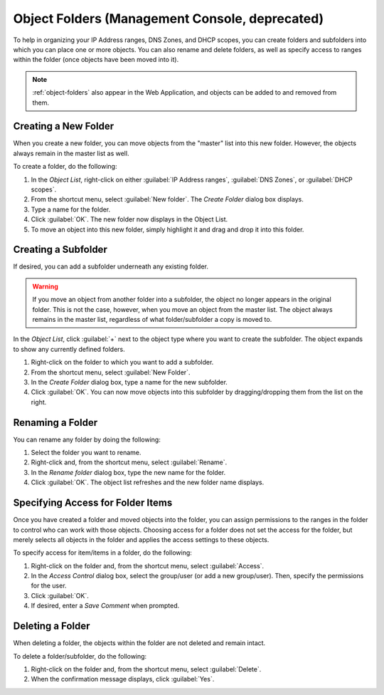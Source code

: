 .. meta::
   :description: Object folders in the Micetro Management Console
   :keywords: folder management, organization, Micetro

.. _console-object-folders:

Object Folders (Management Console, deprecated)
^^^^^^^^^^^^^^^^^^^^^^^^^^^^^^^^^^^

To help in organizing your IP Address ranges, DNS Zones, and DHCP scopes, you can create folders and subfolders into which you can place one or more objects. You can also rename and delete folders, as well as specify access to ranges within the folder (once objects have been moved into it).

.. note::
  :ref:`object-folders` also appear in the Web Application, and objects can be added to and removed from them.

Creating a New Folder
"""""""""""""""""""""

When you create a new folder, you can move objects from the "master" list into this new folder. However, the objects always remain in the master list as well.

To create a folder, do the following:

1. In the *Object List*, right-click on either :guilabel:`IP Address ranges`, :guilabel:`DNS Zones`, or :guilabel:`DHCP scopes`.

2. From the shortcut menu, select :guilabel:`New folder`. The *Create Folder* dialog box displays.

3. Type a name for the folder.

4. Click :guilabel:`OK`. The new folder now displays in the Object List.

5. To move an object into this new folder, simply highlight it and drag and drop it into this folder.

Creating a Subfolder
""""""""""""""""""""

If desired, you can add a subfolder underneath any existing folder.

.. warning::
  If you move an object from another folder into a subfolder, the object no longer appears in the original folder. This is not the case, however, when you move an object from the master list. The object always remains in the master list, regardless of what folder/subfolder a copy is moved to.

In the *Object List*, click :guilabel:`+` next to the object type where you want to create the subfolder. The object expands to show any currently defined folders.

1. Right-click on the folder to which you want to add a subfolder.

2. From the shortcut menu, select :guilabel:`New Folder`.

3. In the *Create Folder* dialog box, type a name for the new subfolder.

4. Click :guilabel:`OK`. You can now move objects into this subfolder by dragging/dropping them from the list on the right.

Renaming a Folder
"""""""""""""""""

You can rename any folder by doing the following:

1. Select the folder you want to rename.

2. Right-click and, from the shortcut menu, select :guilabel:`Rename`.

3. In the *Rename folder* dialog box, type the new name for the folder.

4. Click :guilabel:`OK`. The object list refreshes and the new folder name displays.

Specifying Access for Folder Items
""""""""""""""""""""""""""""""""""

Once you have created a folder and moved objects into the folder, you can assign permissions to the ranges in the folder to control who can work with those objects. Choosing access for a folder does not set the access for the folder, but merely selects all objects in the folder and applies the access settings to these objects.

To specify access for item/items in a folder, do the following:

1. Right-click on the folder and, from the shortcut menu, select :guilabel:`Access`.

2. In the *Access Control* dialog box, select the group/user (or add a new group/user). Then, specify the permissions for the user.

3. Click :guilabel:`OK`.

4. If desired, enter a *Save Comment* when prompted.

Deleting a Folder
"""""""""""""""""

When deleting a folder, the objects within the folder are not deleted and remain intact.

To delete a folder/subfolder, do the following:

1. Right-click on the folder and, from the shortcut menu, select :guilabel:`Delete`.

2. When the confirmation message displays, click :guilabel:`Yes`.
